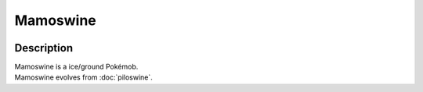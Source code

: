 .. mamoswine:

Mamoswine
----------

.. image:: ../../_images/pokemobs/gen_2/entity_icon/textures/mamoswine.png
    :width: 400
    :alt: Mamoswine
.. image:: ../../_images/pokemobs/gen_2/entity_icon/textures/mamoswines.png
    :width: 400
    :alt: Mamoswine


Description
============
| Mamoswine is a ice/ground Pokémob.
| Mamoswine evolves from :doc:`piloswine`.